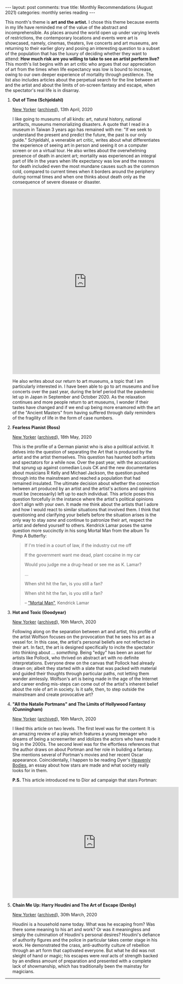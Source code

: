 #+OPTIONS: author:nil toc:nil ^:nil

#+begin_export html
---
layout: post
comments: true
title: Monthly Recommendations (August 2021)
categories: monthly series reading
---
#+end_export

This month's theme is *art and the artist.* I chose this theme because events in my life have
reminded me of the value of the abstract and incomprehensible. As places around the world open up
under varying levels of restrictions, the contemporary locations and events were art is showcased,
namely, cinemas, theaters, live concerts and art museums, are returning to their earlier glory and
posing an interesting question to a subset of the population that has the luxury of deciding whether
they want to attend: *How much risk are you willing to take to see an artist perform live?* This
month's list begins with an art critic who argues that our appreciation of art from the times when
life expectancy was low is bound to increase, owing to our own deeper experience of mortality
through pestilence. The list also includes articles about the perpetual search for the line between
art and the artist and about the limits of on-screen fantasy and escape, when the spectator's real
life is in disarray.

#+begin_export html
<!--more-->
#+end_export

1. *Out of Time (Schjeldahl)*

	[[https://www.newyorker.com/magazine/2020/04/13/mortality-and-the-old-masters][New Yorker]] ([[https://archive.is/OdohI][archived]]), 13th April, 2020

	I like going to museums of all kinds: art, natural history, national artifacts, museums
   memorializing disasters. A quote that I read in a museum in Taiwan 3 years ago has remained with
   me: "If we seek to understand the present and predict the future, the past is our only guide."
   Schjeldahl, a venerable art critic, writes about what differentiates the experience of seeing art
   in person and seeing it on a computer screen or on a virtual tour. He also writes about the
   overwhelming presence of death in ancient art; mortality was experienced an integral part of life
   in the years when life expectancy was low and the reasons for death included even the most
   mundane causes such as the common cold, compared to current times when it borders around the
   periphery during normal times and when one thinks about death only as the consequence of severe
   disease or disaster.

	#+begin_export html
	<iframe
	  src="https://ourworldindata.org/grapher/life-expectancy?tab=chart&time=1881..2015&country=~IND"
	  loading="lazy"
	  style="width: 100%; height: 600px; border: 0px none;">
	</iframe>
	#+end_export

	He also writes about our return to art museums, a topic that I am particularly interested in. I
   have been able to go to art museums and live concerts over the past year, during the brief period
   that the pandemic let up in Japan in September and October 2020. As the relaxation continues and
   more people return to art museums, I wonder if their tastes have changed and if we end up being
   more enamored with the art of the "Ancient Masters" from having suffered through daily reminders
   of the fragility of life in the form of case numbers.

2. *Fearless Pianist (Ross)*

	[[https://www.newyorker.com/magazine/2020/05/18/igor-levit-is-like-no-other-pianist][New Yorker]] ([[https://archive.is/yHrdk][archived]]), 18th May, 2020

	This is the profile of a German pianist who is also a political activist. It delves into the
   question of separating the Art that is produced by the artist and the artist themselves. This
   question has haunted both artists and spectators for a while now. Over the past year, with the
   accusations that sprung up against comedian Louis CK and the new documentaries about musicians R
   Kelly and Michael Jackson, the question pushed through into the mainstream and reached a
   population that had remained insulated. The ultimate decision about whether the connection
   between art produced by an artist and the artist's actions and opinions must be (necessarily)
   left up to each individual. This article poses this question forcefully in the instance where the
   artist's political opinions don't align with your own. It made me think about the artists that I
   adore and how I would react to similar situations that involved them. I think that questioning
   and clarifying your beliefs before the situation arises is the only way to stay /sane/ and
   continue to patronize their art, respect the artist and defend yourself to others. Kendrick Lamar
   poses the same question more succinctly in his song Mortal Man from the album To Pimp A
   Butterfly:

	#+begin_quote
	If I'm tried in a court of law, if the industry cut me off

	If the government want me dead, plant cocaine in my car

	Would you judge me a drug-head or see me as K. Lamar?

	...

	When shit hit the fan, is you still a fan?

	When shit hit the fan, is you still a fan?

	-- [[https://genius.com/Kendrick-lamar-mortal-man-lyrics]["Mortal Man"]], Kendrick Lamar
	#+end_quote

3. *Hot and Toxic (Goodyear)*

	[[https://www.newyorker.com/magazine/2020/03/16/jordan-wolfsons-edgelord-art][New Yorker]] ([[https://archive.is/Msyet][archived]]), 16th March, 2020

	Following along on the separation between art and artist, this profile of the artist Wolfson
   focuses on the provocation that he sees his art as a vessel for. In this case, the artist's
   personal beliefs are not reflected in their art. In fact, the art is designed specifically to
   incite the spectator into thinking about ... /something./ Being "edgy" has been an asset for
   artists like Pollock, who thrived on abstract art with no definite interpretations. Everyone drew
   on the canvas that Pollock had already drawn on; albeit they started with a slate that was packed
   with material and guided their thoughts through particular paths, not letting them wander
   aimlessly. Wolfson's art is being made in the age of the Internet and career ending mis-steps can
   come out of the artist's inherent belief about the role of art in society. Is it safe, then, to
   step outside the mainstream and create provocative art?

4. *"All the Natalie Portmans" and The Limits of Hollywood Fantasy (Cunningham)*

	[[https://www.newyorker.com/magazine/2020/03/16/all-the-natalie-portmans-and-the-limits-of-hollywood-fantasy][New Yorker]] ([[https://archive.is/RRFop][archived]]), 16th March, 2020

	I liked this article on two levels. The first level was for the content: It is an amazing review
   of a play which features a young teenager who dreams of being a screenwriter and idolizes the
   actors who have made it big in the 2000s. The second level was for the effortless references that
   the author draws on about Portman and her role in building a fantasy. She mentions several of
   Portman's movies and her recent Oscar appearance. Coincidentally, I happen to be reading Dyer's
   [[https://www.goodreads.com/book/show/351864.Heavenly_Bodies?from_search=true&from_srp=true&qid=5I51BtcxSP&rank=1][Heavenly Bodies]], an essay about how stars are made and what society really looks for in them.

	*P.S.* This article introduced me to Dior ad campaign that stars Portman:

	#+begin_export html
	<iframe
	  width="540"
	  height="360"
	  src="https://www.youtube.com/embed/h4s0llOpKrU"
	  title="YouTube video player"
	  frameborder="0"
	  allow="accelerometer; clipboard-write; encrypted-media; gyroscope; picture-in-picture"
	  allowfullscreen>
	</iframe>
	#+end_export

5. *Chain Me Up: Harry Houdini and The Art of Escape (Denby)*

	[[https://www.newyorker.com/magazine/2020/03/30/harry-houdini-and-the-art-of-escape][New Yorker]] ([[https://archive.is/31BIU][archived]]), 30th March, 2020

	Houdini is a household name today. What was he escaping from? Was there some meaning to his art
   and work? Or was it meaningless and simply the culmination of Houdini's personal desires?
   Houdini's defiance of authority figures and the police in particular takes center stage in his
   work. He demonstrated the crass, anti-authority culture of rebellion through an art form that
   captivated everyone. But what he did was not sleight of hand or magic; his escapes were /real/
   acts of strength backed by an endless amount of preparation and presented with a complete lack of
   showmanship, which has traditionally been the mainstay for magicians.

-----

[[file:~/personal/blog/public/img/monthly-recommendations-2021-08-hours-of-the-day.jpg]]
